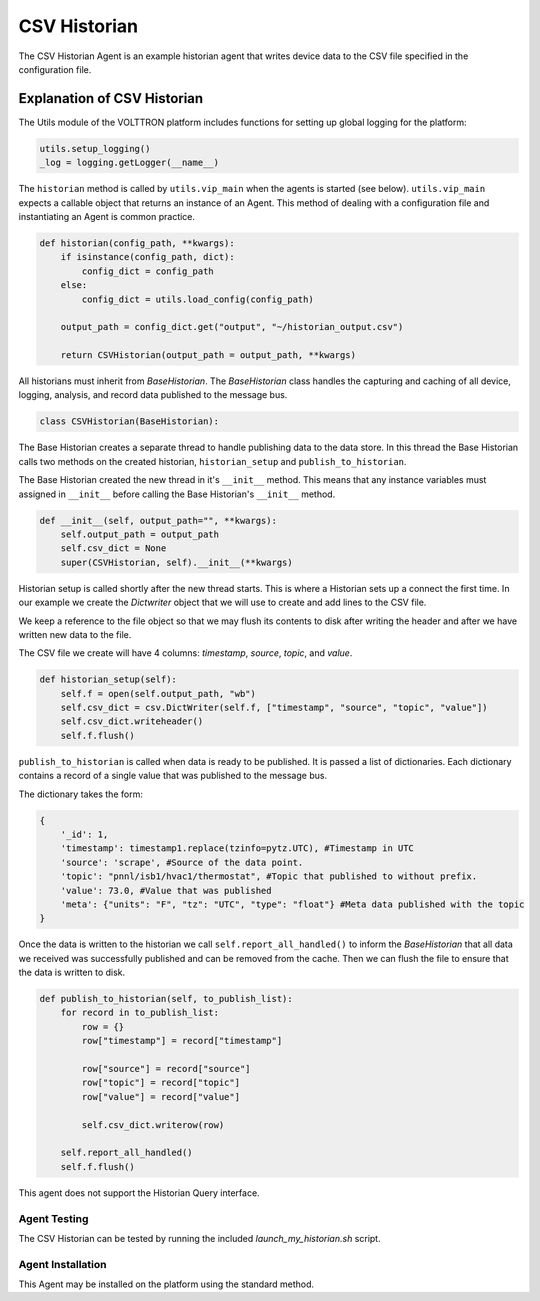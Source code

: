 .. _CSV-Historian:

=============
CSV Historian
=============

The CSV Historian Agent is an example historian agent that writes device data to the CSV file specified in the
configuration file.


Explanation of CSV Historian
============================

The Utils module of the VOLTTRON platform includes functions for setting up global logging for the platform:

.. code-block:: python

    utils.setup_logging()
    _log = logging.getLogger(__name__)


The ``historian`` method is called by ``utils.vip_main`` when the agents is started (see below).  ``utils.vip_main``
expects a callable object that returns an instance of an Agent.  This method of dealing with a configuration file and
instantiating an Agent is common practice.

.. code-block:: python

    def historian(config_path, **kwargs):
        if isinstance(config_path, dict):
            config_dict = config_path
        else:
            config_dict = utils.load_config(config_path)

        output_path = config_dict.get("output", "~/historian_output.csv")

        return CSVHistorian(output_path = output_path, **kwargs)

All historians must inherit from `BaseHistorian`.  The `BaseHistorian` class handles the capturing and caching of all
device, logging, analysis, and record data published to the message bus.

.. code-block:: python

    class CSVHistorian(BaseHistorian):

The Base Historian creates a separate thread to handle publishing data to the data store.  In this thread the Base
Historian calls two methods on the created historian, ``historian_setup`` and ``publish_to_historian``.

The Base Historian created the new thread in it's ``__init__`` method. This means that any instance variables
must assigned in ``__init__`` before calling the Base Historian's ``__init__`` method.

.. code-block:: python

    def __init__(self, output_path="", **kwargs):
        self.output_path = output_path
        self.csv_dict = None
        super(CSVHistorian, self).__init__(**kwargs)

Historian setup is called shortly after the new thread starts. This is where a Historian sets up a connect the first
time.  In our example we create the `Dictwriter` object that we will use to create and add lines to the CSV file.

We keep a reference to the file object so that we may flush its contents to disk after writing the header and after we
have written new data to the file.

The CSV file we create will have 4 columns: `timestamp`, `source`, `topic`, and `value`.

.. code-block:: python

    def historian_setup(self):
        self.f = open(self.output_path, "wb")
        self.csv_dict = csv.DictWriter(self.f, ["timestamp", "source", "topic", "value"])
        self.csv_dict.writeheader()
        self.f.flush()

``publish_to_historian`` is called when data is ready to be published. It is passed a list of dictionaries.  Each
dictionary contains a record of a single value that was published to the message bus.

The dictionary takes the form:

.. code-block:: python

    {
        '_id': 1,
        'timestamp': timestamp1.replace(tzinfo=pytz.UTC), #Timestamp in UTC
        'source': 'scrape', #Source of the data point.
        'topic': "pnnl/isb1/hvac1/thermostat", #Topic that published to without prefix.
        'value': 73.0, #Value that was published
        'meta': {"units": "F", "tz": "UTC", "type": "float"} #Meta data published with the topic
    }

Once the data is written to the historian we call ``self.report_all_handled()`` to inform the `BaseHistorian` that all
data we received was successfully published and can be removed from the cache.  Then we can flush the file to ensure
that the data is written to disk.

.. code-block:: python

    def publish_to_historian(self, to_publish_list):
        for record in to_publish_list:
            row = {}
            row["timestamp"] = record["timestamp"]

            row["source"] = record["source"]
            row["topic"] = record["topic"]
            row["value"] = record["value"]

            self.csv_dict.writerow(row)

        self.report_all_handled()
        self.f.flush()

This agent does not support the Historian Query interface.


Agent Testing
-------------

The CSV Historian can be tested by running the included `launch_my_historian.sh` script.


Agent Installation
------------------

This Agent may be installed on the platform using the standard method.

